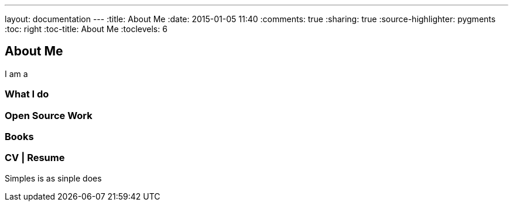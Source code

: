 ---
layout: documentation
---
:title: About Me
:date: 2015-01-05 11:40
:comments: true
:sharing: true
:source-highlighter: pygments
:toc: right
:toc-title: About Me
:toclevels: 6

## About Me

I am a

### What I do

### Open Source Work

### Books

### CV | Resume

Simples is as sinple does

